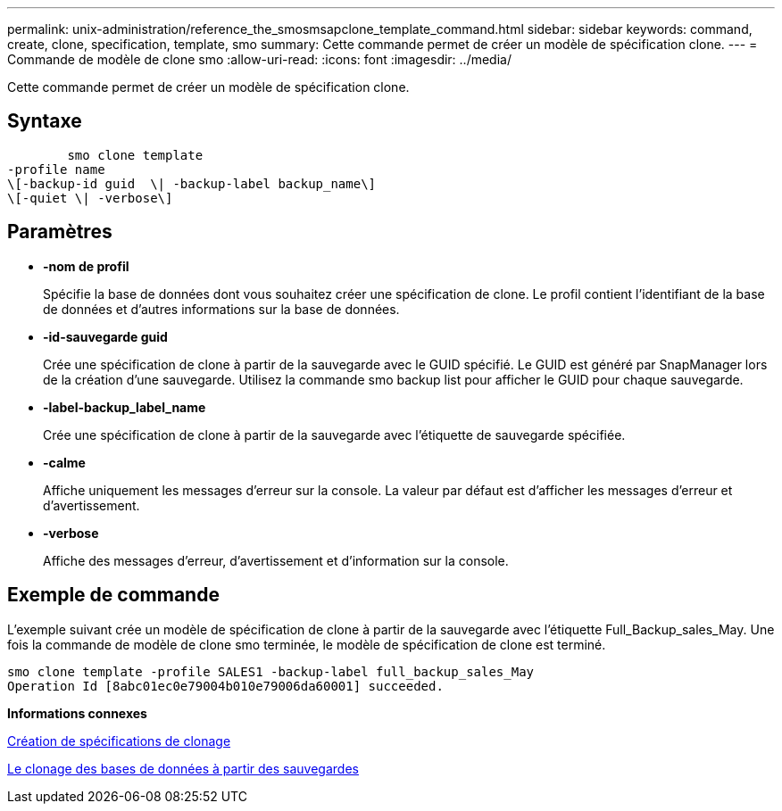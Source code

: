 ---
permalink: unix-administration/reference_the_smosmsapclone_template_command.html 
sidebar: sidebar 
keywords: command, create, clone, specification, template, smo 
summary: Cette commande permet de créer un modèle de spécification clone. 
---
= Commande de modèle de clone smo
:allow-uri-read: 
:icons: font
:imagesdir: ../media/


[role="lead"]
Cette commande permet de créer un modèle de spécification clone.



== Syntaxe

[listing]
----

        smo clone template
-profile name
\[-backup-id guid  \| -backup-label backup_name\]
\[-quiet \| -verbose\]
----


== Paramètres

* *-nom de profil*
+
Spécifie la base de données dont vous souhaitez créer une spécification de clone. Le profil contient l'identifiant de la base de données et d'autres informations sur la base de données.

* *-id-sauvegarde guid*
+
Crée une spécification de clone à partir de la sauvegarde avec le GUID spécifié. Le GUID est généré par SnapManager lors de la création d'une sauvegarde. Utilisez la commande smo backup list pour afficher le GUID pour chaque sauvegarde.

* *-label-backup_label_name*
+
Crée une spécification de clone à partir de la sauvegarde avec l'étiquette de sauvegarde spécifiée.

* *-calme*
+
Affiche uniquement les messages d'erreur sur la console. La valeur par défaut est d'afficher les messages d'erreur et d'avertissement.

* *-verbose*
+
Affiche des messages d'erreur, d'avertissement et d'information sur la console.





== Exemple de commande

L'exemple suivant crée un modèle de spécification de clone à partir de la sauvegarde avec l'étiquette Full_Backup_sales_May. Une fois la commande de modèle de clone smo terminée, le modèle de spécification de clone est terminé.

[listing]
----
smo clone template -profile SALES1 -backup-label full_backup_sales_May
Operation Id [8abc01ec0e79004b010e79006da60001] succeeded.
----
*Informations connexes*

xref:task_creating_clone_specifications.adoc[Création de spécifications de clonage]

xref:task_cloning_databases_from_backups.adoc[Le clonage des bases de données à partir des sauvegardes]

